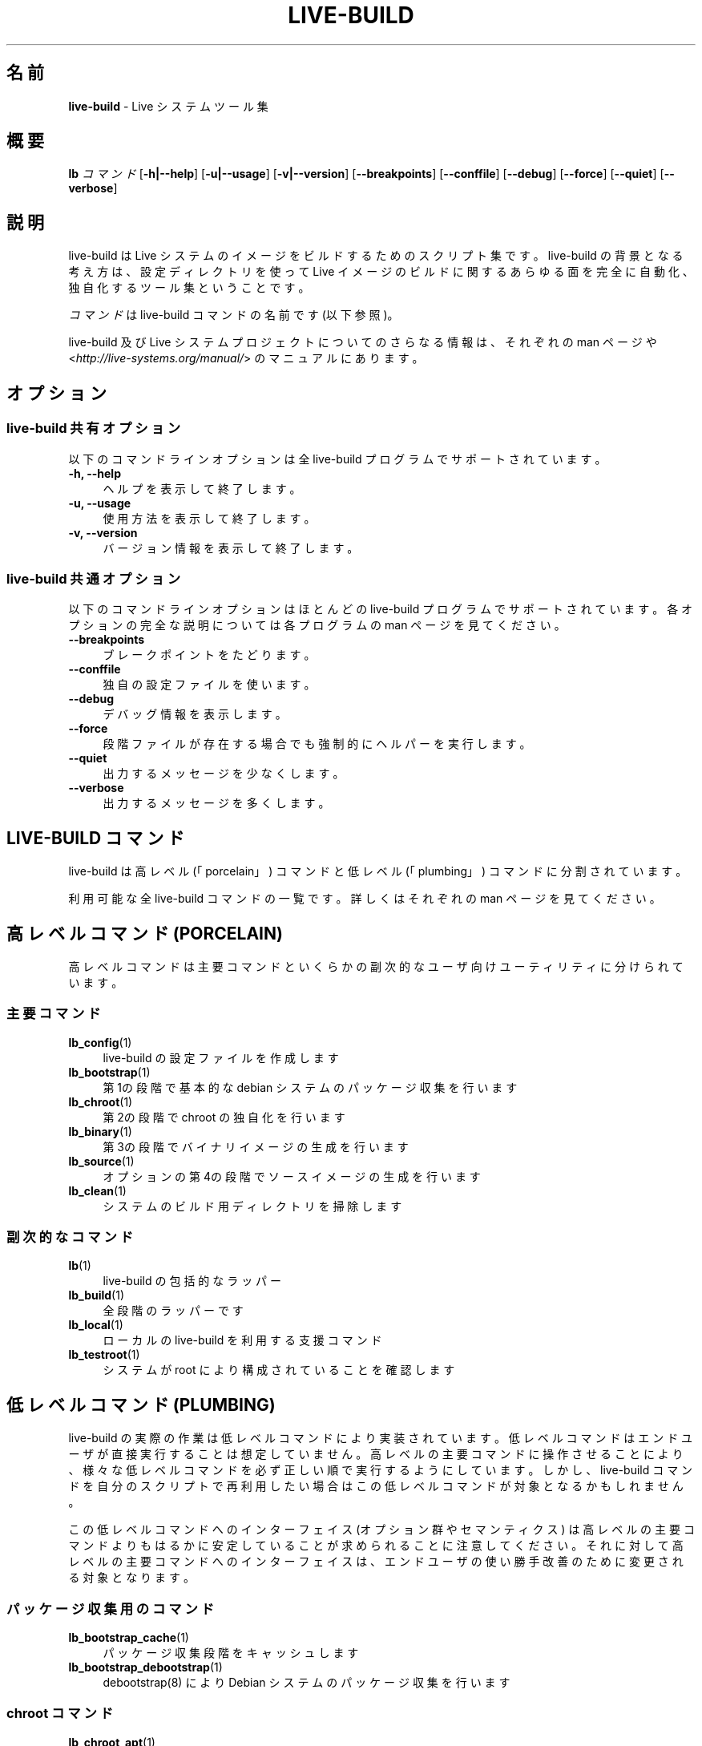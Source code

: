 .\"*******************************************************************
.\"
.\" This file was generated with po4a. Translate the source file.
.\"
.\"*******************************************************************
.TH LIVE\-BUILD 7 2015\-06\-06 5.0~a9\-1 "Live システムプロジェクト"

.SH 名前
\fBlive\-build\fP \- Live システムツール集

.SH 概要
.\" FIXME
.\" FIXME
\fBlb \fP\fIコマンド\fP [\fB\-h|\-\-help\fP] [\fB\-u|\-\-usage\fP] [\fB\-v|\-\-version\fP]
[\fB\-\-breakpoints\fP] [\fB\-\-conffile\fP] [\fB\-\-debug\fP] [\fB\-\-force\fP] [\fB\-\-quiet\fP]
[\fB\-\-verbose\fP]

.SH 説明
.\" FIXME
live\-build は Live システムのイメージをビルドするためのスクリプト集です。live\-build
の背景となる考え方は、設定ディレクトリを使って Live イメージのビルドに関するあらゆる面を完全に自動化、独自化するツール集ということです。
.PP
\fIコマンド\fPは live\-build コマンドの名前です (以下参照)。
.PP
.\" FIXME
live\-build 及び Live システムプロジェクトについてのさらなる情報は、それぞれの man ページや
<\fIhttp://live\-systems.org/manual/\fP> のマニュアルにあります。

.SH オプション
.\" FIXME
.SS "live\-build 共有オプション"
以下のコマンドラインオプションは全 live\-build プログラムでサポートされています。
.IP "\fB\-h, \-\-help\fP" 4
ヘルプを表示して終了します。
.IP "\fB\-u, \-\-usage\fP" 4
使用方法を表示して終了します。
.IP "\fB\-v, \-\-version\fP" 4
バージョン情報を表示して終了します。
.SS "live\-build 共通オプション"
以下のコマンドラインオプションはほとんどの live\-build プログラムでサポートされています。各オプションの完全な説明については各プログラムの
man ページを見てください。
.IP \fB\-\-breakpoints\fP 4
ブレークポイントをたどります。
.IP \fB\-\-conffile\fP 4
独自の設定ファイルを使います。
.IP \fB\-\-debug\fP 4
デバッグ情報を表示します。
.IP \fB\-\-force\fP 4
段階ファイルが存在する場合でも強制的にヘルパーを実行します。
.IP \fB\-\-quiet\fP 4
出力するメッセージを少なくします。
.IP \fB\-\-verbose\fP 4
.\" FIXME
出力するメッセージを多くします。

.SH "LIVE\-BUILD コマンド"
.\" FIXME
live\-build は高レベル (「porcelain」) コマンドと低レベル (「plumbing」) コマンドに分割されています。
.PP
.\" FIXME
利用可能な全 live\-build コマンドの一覧です。詳しくはそれぞれの man ページを見てください。

.SH "高レベルコマンド (PORCELAIN)"
.\" FIXME
高レベルコマンドは主要コマンドといくらかの副次的なユーザ向けユーティリティに分けられています。
.SS 主要コマンド
.IP \fBlb_config\fP(1) 4
live\-build の設定ファイルを作成します
.IP \fBlb_bootstrap\fP(1) 4
第1の段階で基本的な debian システムのパッケージ収集を行います
.IP \fBlb_chroot\fP(1) 4
第2の段階で chroot の独自化を行います
.IP \fBlb_binary\fP(1) 4
第3の段階でバイナリイメージの生成を行います
.IP \fBlb_source\fP(1) 4
オプションの第4の段階でソースイメージの生成を行います
.IP \fBlb_clean\fP(1) 4
システムのビルド用ディレクトリを掃除します
.SS 副次的なコマンド
.IP \fBlb\fP(1) 4
live\-build の包括的なラッパー
.IP \fBlb_build\fP(1) 4
全段階のラッパーです
.IP \fBlb_local\fP(1) 4
ローカルの live\-build を利用する支援コマンド
.IP \fBlb_testroot\fP(1) 4
.\" FIXME
システムが root により構成されていることを確認します

.SH "低レベルコマンド (PLUMBING)"
.\" FIXME
live\-build
の実際の作業は低レベルコマンドにより実装されています。低レベルコマンドはエンドユーザが直接実行することは想定していません。高レベルの主要コマンドに操作させることにより、様々な低レベルコマンドを必ず正しい順で実行するようにしています。しかし、live\-build
コマンドを自分のスクリプトで再利用したい場合はこの低レベルコマンドが対象となるかもしれません。
.PP
この低レベルコマンドへのインターフェイス (オプション群やセマンティクス)
は高レベルの主要コマンドよりもはるかに安定していることが求められることに注意してください。それに対して高レベルの主要コマンドへのインターフェイスは、エンドユーザの使い勝手改善のために変更される対象となります。
.SS パッケージ収集用のコマンド
.IP \fBlb_bootstrap_cache\fP(1) 4
パッケージ収集段階をキャッシュします
.IP \fBlb_bootstrap_debootstrap\fP(1) 4
debootstrap(8) により Debian システムのパッケージ収集を行います
.SS "chroot コマンド"
.IP \fBlb_chroot_apt\fP(1) 4
/etc/apt/apt.conf の管理
.IP \fBlb_chroot_cache\fP(1) 4
chroot 段階をキャッシュします
.IP \fBlb_chroot_debianchroot\fP(1) 4
/etc/debian_chroot の管理
.IP \fBlb_chroot_devpts\fP(1) 4
/dev/pts をマウントします。
.IP \fBlb_chroot_dpkg\fP(1) 4
/sbin/dpkg の管理
.IP \fBlb_chroot_hacks\fP(1) 4
hacks (応急的な操作を行うスクリプト) を chroot で実行します
.IP \fBlb_chroot_hostname\fP(1) 4
/bin/hostname の管理
.IP \fBlb_chroot_hosts\fP(1) 4
/etc/hosts の管理
.IP \fBlb_chroot_install\-packages\fP(1) 4
キューにあるパッケージを chroot にインストールします
.IP \fBlb_chroot_interactive\fP(1) 4
対話的にビルドします
.IP \fBlb_chroot_linux\-image\fP(1) 4
/etc/kernel\-img.conf の管理
.IP \fBlb_chroot_hooks\fP(1) 4
ローカルフックを chroot で実行します
.IP \fBlb_chroot_local\-includes\fP(1) 4
ローカルファイルを chroot にコピーします
.IP \fBlb_chroot_packages\fP(1) 4
chroot にインストールするパッケージをキューに追加します
.IP \fBlb_chroot_local\-patches\fP(1) 4
ローカルのパッチを chroot に適用させます
.IP \fBlb_chroot_local\-preseed\fP(1) 4
ローカルにある debconf の preseed 用ファイルを利用します
.IP \fBlb_chroot_packagelists\fP(1) 4
chroot にインストールするパッケージ一覧をキューに追加します
.IP \fBlb_chroot_proc\fP(1) 4
/proc をマウントします。
.IP \fBlb_chroot_resolv\fP(1) 4
/etc/resolv.conf の管理
.IP \fBlb_chroot_selinuxfs\fP(1) 4
/selinux をマウントします。
.IP \fBlb_chroot_archives\fP(1) 4
/etc/apt/sources.list の管理
.IP \fBlb_chroot_sysfs\fP(1) 4
/sys をマウントします。
.IP \fBlb_chroot_sysv\-rc\fP(1) 4
/usr/sbin/policy\-rc.d の管理
.IP \fBlb_chroot_task\-lists\fP(1) 4
タスク一覧を chroot にインストールします
.SS バイナリコマンド
.IP \fBlb_binary_chroot\fP(1) 4
chroot を chroot にコピーします
.IP \fBlb_binary_debian\-installer\fP(1) 4
debian\-installer をバイナリにインストールします
.IP \fBlb_binary_disk\fP(1) 4
ディスク情報をバイナリにインストールします
.IP \fBlb_binary_grub\fP(1) 4
grub をバイナリにインストールします
.IP \fBlb_binary_grub2\fP(1) 4
grub2 をバイナリにインストールします
.IP \fBlb_binary_includes\fP(1) 4
ファイルをバイナリにコピーします
.IP \fBlb_binary_iso\fP(1) 4
ISOバイナリイメージをビルドします
.IP \fBlb_binary_linux\-image\fP(1) 4
linux\-image をバイナリにインストールします
.IP \fBlb_binary_local\-hooks\fP(1) 4
ローカルフックをバイナリで実行します
.IP \fBlb_binary_local\-includes\fP(1) 4
ファイルをバイナリにコピーします
.IP \fBlb_binary_local\-packagelists\fP(1) 4
ローカルパッケージ一覧をバイナリにインストールします
.IP \fBlb_binary_manifest\fP(1) 4
名簿ファイルを作成します
.IP \fBlb_binary_checksums\fP(1) 4
バイナリのチェックサム (md5、sha1、sha256 のどれか) を作成します
.IP \fBlb_binary_memtest\fP(1) 4
memtest をバイナリにインストールします
.IP \fBlb_binary_net\fP(1) 4
ネットワークブート用バイナリイメージをビルドします
.IP \fBlb_binary_rootfs\fP(1) 4
rootfs イメージをビルドします
.IP \fBlb_binary_syslinux\fP(1) 4
syslinux をバイナリにインストールします
.IP \fBlb_binary_tar\fP(1) 4
ハードディスクバイナリイメージをビルドします
.IP \fBlb_binary_hdd\fP(1) 4
バイナリhddイメージをビルドします
.IP \fBlb_binary_win32\-loader\fP(1) 4
win32\-loader をバイナリにインストールします
.SS ソースコマンド
.IP \fBlb_source_debian\fP(1) 4
ソースをダウンロードします
.IP \fBlb_source_debian\-live\fP(1) 4
debian\-live の設定をソースにコピーします。
.IP \fBlb_source_disk\fP(1) 4
ディスク情報をソースにインストールします
.IP \fBlb_source_iso\fP(1) 4
ISOソースイメージをビルドします
.IP \fBlb_source_checksums\fP(1) 4
ソースのチェックサム (md5、sha1、sha256 のどれか) を作成します
.IP \fBlb_source_net\fP(1) 4
build source net image
.IP \fBlb_source_tar\fP(1) 4
ソースの tar アーカイブをビルドします
.IP \fBlb_source_hdd\fP(1) 4
.\" FIXME
ソースhddイメージをビルドします

.SH 設定ファイル
.\" FIXME
例えば lb_bootstrap_debootstrap は利用するオプションを読み取るのに config/bootstrap 及び
config/bootstrap_debootstrap
という名のファイルを使います。利用するファイルの名前やフォーマットの詳細については個々のコマンドの man
ページを見てください。こういったファイルには一般的に、変数とそれに指定する値を1行に1件ずつ収録します。live\-build
の一部のプログラムでは組にした値や、変数の指定にわずかに複雑な方法を採っているものがあります。
.PP
例えば lb_bootstrap_debootstrap は利用するオプションを読み取るのに config/bootstrap 及び
config/bootstrap_debootstrap
という名のファイルを使います。利用するファイルの名前やフォーマットの詳細については個々のコマンドの man
ページを見てください。こういったファイルには一般的に、変数とそれに指定する値を1行に1件ずつ収録します。live\-build
の一部のプログラムでは組にした値や、変数の指定にわずかに複雑な方法を採っているものがあります。
.PP
live\-build
は実行中のシェルに存在する環境変数を尊重することに注意してください。変数が設定ファイルから読み取れる場合にはそれが環境変数より優先され、コマンドラインオプションで指定された場合にはそれが設定ファイルの値より優先されます。ある変数が見つからない、つまり値がセットされていない場合は
live\-build が自動的にデフォルト値をセットします。
.PP
一部のまれな状況で、そういったファイルにアーキテクチャやディストリビューションにより異なるものを使いたいことがあるかもしれません。「config/段階.アーキテクチャ」または「config/段階_補助.アーキテクチャ」、それと「config/段階.ディストリビューション」または「config/段階_補助.ディストリビューション」(「アーキテクチャ」には「dpkg
\-\-print\-architecture」の出力と同じもの、「ディストリビューション」には対象ディストリビューションのコード名と同じものが入ります)
という名のファイルが存在する場合には他のそれよりも一般的な名前のファイルに優先してそのファイルが利用されます。
.PP
.\" FIXME
設定ファイルは全て、live\-build
プログラムにより作成されたシェルスクリプトです。それはつまり、通常のシェル構文に従う必要があるということです。また、設定ファイルにはコメントを残しておくこともできます。「#」で始まる行は無視されます。

.SH ファイル
.IP \fB/etc/live/build.conf\fP 4
.IP \fB/etc/live/build/*\fP 4

.SH 関連項目
\fIlive\-boot\fP(7)
.PP
\fIlive\-config\fP(7)
.PP
このプログラムは live\-build の一部です。

.SH ホームページ
live\-build 及び Live
システムプロジェクトについてのさらなる情報は、<\fIhttp://live\-systems.org/\fP> のホームページや
<\fIhttp://live\-systems.org/manual/\fP> のマニュアルにあります。

.SH バグ
バグは <\fIhttp://bugs.debian.org/\fP> にあるバグ追跡システムに live\-build
パッケージのバグ報告として提出するか、<\fIdebian\-live@lists.debian.org\fP> にある Live
システムのメーリングリスト宛てにメールを書くことにより報告できます。

.SH 作者
live\-build は Daniel Baumann さん <\fImail@daniel\-baumann.ch\fP>
により書かれました。
